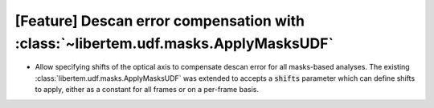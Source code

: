 [Feature] Descan error compensation with :class:`~libertem.udf.masks.ApplyMasksUDF`
===================================================================================

* Allow specifying shifts of the optical axis to compensate descan error
  for all masks-based analyses. The existing :class:`libertem.udf.masks.ApplyMasksUDF`
  was extended to accepts a :code:`shifts` parameter which can define shifts to apply,
  either as a constant for all frames or on a per-frame basis.
